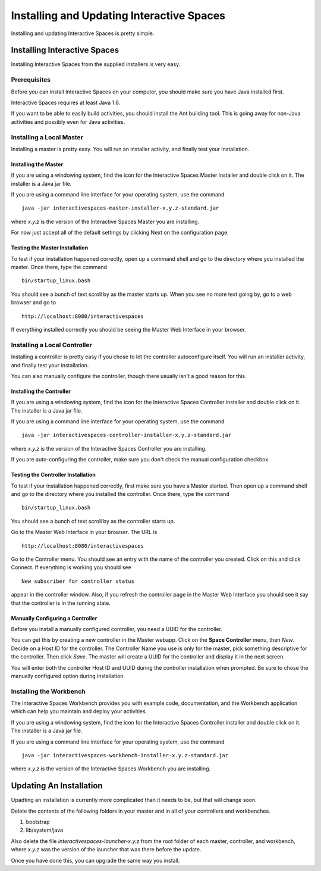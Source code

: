 Installing and Updating Interactive Spaces
*****************************

Installing and updating Interactive Spaces is pretty simple. 

Installing Interactive Spaces
=============================

Installing Interactive Spaces from the supplied installers is very easy.

Prerequisites
-------------

Before you can install Interactive Spaces on your computer, you should make sure you have Java installed first. 

Interactive Spaces requires at least Java 1.6.

If you want to be able to easily build activities, you should install the Ant 
building tool. This is going away for non-Java activities and possibly even 
for Java activities.

Installing a Local Master
-------------

Installing a master is pretty easy. You will run an installer activity, and finally test your installation.

.. _installing-the-master:

Installing the Master
~~~~~~~~~~~~~~~~~~~~~

If you are using a windowing system, find the icon for the Interactive Spaces Master installer and double click on it.
The installer is a Java jar file.

If you are using a command line interface for your operating system, use the command

::

  java -jar interactivespaces-master-installer-x.y.z-standard.jar


where *x.y.z* is the version of the Interactive Spaces Master you are installing.

For now just accept all of the default settings by clicking Next on the configuration page. 

Testing the Master Installation
~~~~~~~~~~~~~~~~~~~~~~~~~~~~~~~

To test if your installation happened correctly, open up a command shell and go to the directory where you installed the master. Once there, type the command 

::

  bin/startup_linux.bash

You should see a bunch of text scroll by as the master starts up. When you see no more text going by, go to a web browser and go to

::

  http://localhost:8080/interactivespaces

If everything installed correctly you should be seeing the Master Web Interface in your browser.

Installing a Local Controller
-----------------------------

Installing a controller is pretty easy if you chose to let the controller autoconfigure itself. You will run an installer activity, and finally test your installation.

You can also manually configure the controller, though there usually isn't a good reason for this.

Installing the Controller
~~~~~~~~~~~~~~~~~~~~~~~~~

If you are using a windowing system, find the icon for the Interactive Spaces Controller installer and double click on it.
The installer is a Java jar file.

If you are using a command line interface for your operating system, use the command

::

  java -jar interactivespaces-controller-installer-x.y.z-standard.jar

where *x.y.z* is the version of the Interactive Spaces Controller you are installing.

If you are auto-configuring the controller, make sure you don't check the manual configuration checkbox.

Testing the Controller Installation 
~~~~~~~~~~~~~~~~~~~~~~~~~~~~~~~~~~~

To test if your installation happened correctly, first make sure you have a Master started. Then 
open up a command shell and go to the directory where you installed the controller. 
Once there, type the command 

::

  bin/startup_linux.bash

You should see a bunch of text scroll by as the controller starts up. 

Go to the Master Web Interface in your browser. The URL is

::

  http://localhost:8080/interactivespaces

Go to the Controller menu. You should see an entry with the name of the controller you created. 
Click on this and click Connect. If everything is working you should see

::

  New subscriber for controller status

appear in the controller window. Also, if you refresh the controller page in the Master Web 
Interface you should see it say that the controller is in the running state.

Manually Configuring a Controller
~~~~~~~~~~~~~~~~~~~~~~~~~~~~~~~~~

Before you install a manually configured controller, you need a UUID for the controller. 

You can get this by creating a new controller in the Master webapp. Click on the 
**Space Controller** menu, 
then *New*. Decide on a Host ID for the controller. The Controller Name you use is only for the 
master, pick something descriptive for the controller. Then click *Save*. The master will create a 
UUID for the controller and display it in the next screen. 

You will enter both the controller Host ID and UUID during the controller installation when 
prompted. Be sure to chose the manually configured option during installation.

Installing the Workbench
------------------------

The Interactive Spaces Workbench provides you with example code, documentation, and the 
Workbench application which can help you maintain and deploy your activities.


If you are using a windowing system, find the icon for the Interactive Spaces Controller 
installer and double click on it. The installer is a Java jar file.

If you are using a command line interface for your operating system, use the command

::

  java -jar interactivespaces-workbench-installer-x.y.z-standard.jar

where *x.y.z* is the version of the Interactive Spaces Workbench you are installing.


Updating An Installation
========================

Upadting an installation is currently more complicated than it needs to be,
but that will change soon.

Delete the contents of the following folders in your master and in all of
your controllers and workbenches.

1. bootstrap
2. lib/system/java

Also delete the file *interactivespaces-launcher-x.y.z* from the root folder
of each master, controller, and workbench, where *x.y.z* was the version
of the launcher that was there before the update.

Once you have done this, you can upgrade the same way you install.

